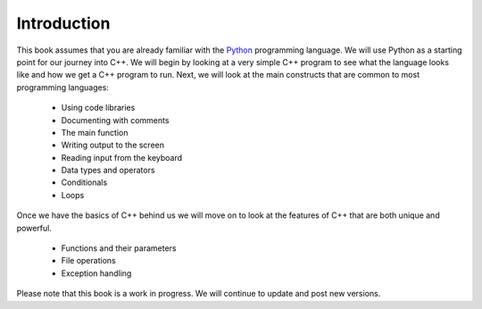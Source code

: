 Introduction
============

This book assumes that you are already familiar with the
`Python <http://www.python.org>`_ programming language. We will use
Python as a starting point for our journey into C++. We will begin by
looking at a very simple C++ program to see what the language
looks like and how we get a C++ program to run. Next, we will look at the
main constructs that are common to most programming languages:

    -  Using code libraries
    
    -  Documenting with comments 
    
    -  The main function
    
    -  Writing output to the screen
    
    -  Reading input from the keyboard
   
    -  Data types and operators
    
    -  Conditionals

    -  Loops

Once we have the basics of C++ behind us we will move on to look at the
features of C++ that are both unique and powerful.

    -  Functions and their parameters

    -  File operations

    -  Exception handling

Please note that this book is a work in progress. We will continue to
update and post new versions.
